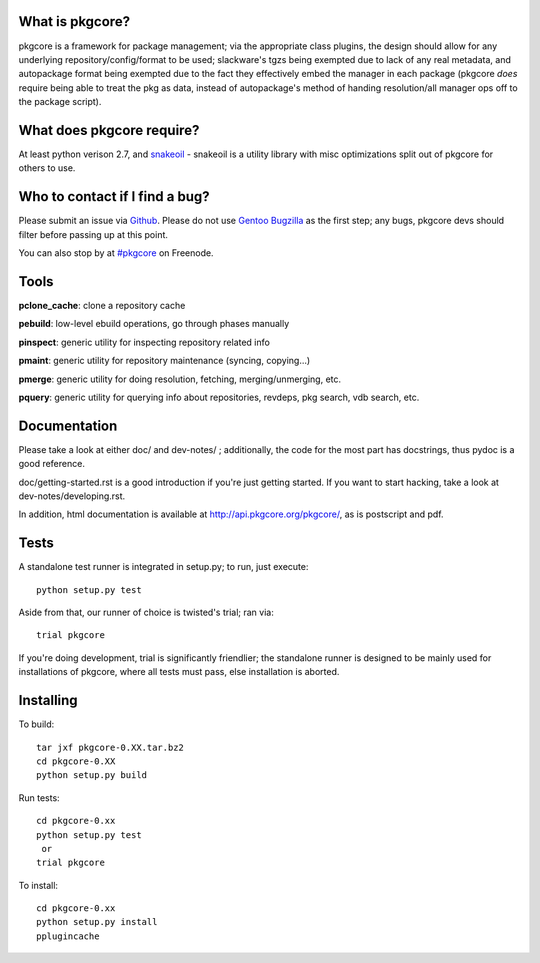 What is pkgcore?
================

pkgcore is a framework for package management; via the appropriate class plugins, the design should
allow for any underlying repository/config/format to be used; slackware's tgzs being exempted due to
lack of any real metadata, and autopackage format being exempted due to the fact they effectively
embed the manager in each package (pkgcore *does* require being able to treat the pkg as data,
instead of autopackage's method of handing resolution/all manager ops off to the package script).


What does pkgcore require?
==========================

At least python verison 2.7, and `snakeoil <https://github.com/pkgcore/snakeoil>`_ - snakeoil is a
utility library with misc optimizations split out of pkgcore for others to use.


Who to contact if I find a bug?
===============================

Please submit an issue via `Github <https://github.com/pkgcore/pkgcore/issues>`_. Please do not use
`Gentoo Bugzilla <https://bugs.gentoo.org>`_ as the first step; any bugs, pkgcore devs should filter
before passing up at this point.

You can also stop by at `#pkgcore <https://webchat.freenode.net?channels=%23pkgcore&uio=d4>`_  on
Freenode.


Tools
=====

**pclone_cache**: clone a repository cache

**pebuild**: low-level ebuild operations, go through phases manually

**pinspect**: generic utility for inspecting repository related info

**pmaint**: generic utility for repository maintenance (syncing, copying...)

**pmerge**: generic utility for doing resolution, fetching, merging/unmerging, etc.

**pquery**: generic utility for querying info about repositories, revdeps, pkg search, vdb search, etc.


Documentation
=============

Please take a look at either doc/ and dev-notes/ ; additionally, the code for the most part has
docstrings, thus pydoc is a good reference.

doc/getting-started.rst is a good introduction if you're just getting started.  If you want to start
hacking, take a look at dev-notes/developing.rst.

In addition, html documentation is available at http://api.pkgcore.org/pkgcore/, as is postscript
and pdf.


Tests
=====

A standalone test runner is integrated in setup.py; to run, just execute::

    python setup.py test

Aside from that, our runner of choice is twisted's trial; ran via::

    trial pkgcore

If you're doing development, trial is significantly friendlier; the standalone runner is designed to
be mainly used for installations of pkgcore, where all tests must pass, else installation is
aborted.


Installing
==========

To build::

    tar jxf pkgcore-0.XX.tar.bz2
    cd pkgcore-0.XX
    python setup.py build

Run tests::

    cd pkgcore-0.xx
    python setup.py test
     or
    trial pkgcore

To install::

    cd pkgcore-0.xx
    python setup.py install
    pplugincache
